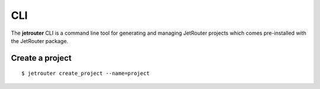 CLI
======================================
The **jetrouter** CLI is a command line tool for generating and managing JetRouter projects which comes pre-installed with the JetRouter package.


Create a project
--------------------------------------
::
    
        $ jetrouter create_project --name=project